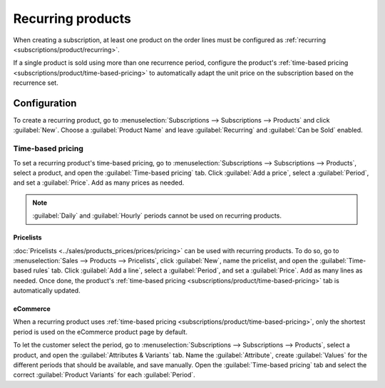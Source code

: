 ==================
Recurring products
==================

When creating a subscription, at least one product on the order lines must be configured as
:ref:`recurring <subscriptions/product/recurring>`.

If a single product is sold using more than one recurrence period, configure the product's
:ref:`time-based pricing <subscriptions/product/time-based-pricing>` to automatically adapt the unit
price on the subscription based on the recurrence set.

.. _subscriptions/product/recurring:

Configuration
=============

To create a recurring product, go to :menuselection:`Subscriptions --> Subscriptions --> Products`
and click :guilabel:`New`. Choose a :guilabel:`Product Name` and leave :guilabel:`Recurring` and
:guilabel:`Can be Sold` enabled.

.. _subscriptions/product/time-based-pricing:

Time-based pricing
------------------

To set a recurring product's time-based pricing, go to :menuselection:`Subscriptions -->
Subscriptions --> Products`, select a product, and open the :guilabel:`Time-based pricing` tab.
Click :guilabel:`Add a price`, select a :guilabel:`Period`, and set a :guilabel:`Price`. Add as many
prices as needed.

.. note::
   :guilabel:`Daily` and :guilabel:`Hourly` periods cannot be used on recurring products.

.. _subscriptions/product/pricelists:

Pricelists
~~~~~~~~~~

:doc:`Pricelists <../sales/products_prices/prices/pricing>` can be used with recurring products. To
do so, go to :menuselection:`Sales --> Products --> Pricelists`, click :guilabel:`New`, name the
pricelist, and open the :guilabel:`Time-based rules` tab. Click :guilabel:`Add a line`, select a
:guilabel:`Period`, and set a :guilabel:`Price`. Add as many lines as needed. Once done, the
product's :ref:`time-based pricing <subscriptions/product/time-based-pricing>` tab is automatically
updated.

.. _subscriptions/product/ecommerce:

eCommerce
~~~~~~~~~

When a recurring product uses :ref:`time-based pricing <subscriptions/product/time-based-pricing>`,
only the shortest period is used on the eCommerce product page by default.

To let the customer select the period, go to :menuselection:`Subscriptions --> Subscriptions -->
Products`, select a product, and open the :guilabel:`Attributes & Variants` tab. Name the
:guilabel:`Attribute`, create :guilabel:`Values` for the different periods that should be available,
and save manually. Open the :guilabel:`Time-based pricing` tab and select the correct
:guilabel:`Product Variants` for each :guilabel:`Period`.

.. seealso::
   :doc:`../../websites/ecommerce/managing_products/variants`
